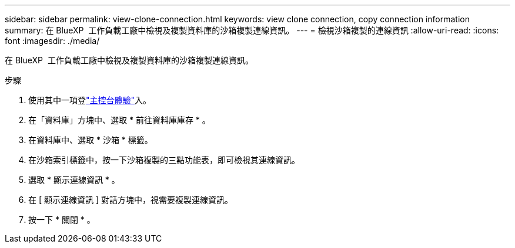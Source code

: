 ---
sidebar: sidebar 
permalink: view-clone-connection.html 
keywords: view clone connection, copy connection information 
summary: 在 BlueXP  工作負載工廠中檢視及複製資料庫的沙箱複製連線資訊。 
---
= 檢視沙箱複製的連線資訊
:allow-uri-read: 
:icons: font
:imagesdir: ./media/


[role="lead"]
在 BlueXP  工作負載工廠中檢視及複製資料庫的沙箱複製連線資訊。

.步驟
. 使用其中一項登link:https://docs.netapp.com/us-en/workload-setup-admin/console-experiences.html["主控台體驗"^]入。
. 在「資料庫」方塊中、選取 * 前往資料庫庫存 * 。
. 在資料庫中、選取 * 沙箱 * 標籤。
. 在沙箱索引標籤中，按一下沙箱複製的三點功能表，即可檢視其連線資訊。
. 選取 * 顯示連線資訊 * 。
. 在 [ 顯示連線資訊 ] 對話方塊中，視需要複製連線資訊。
. 按一下 * 關閉 * 。

